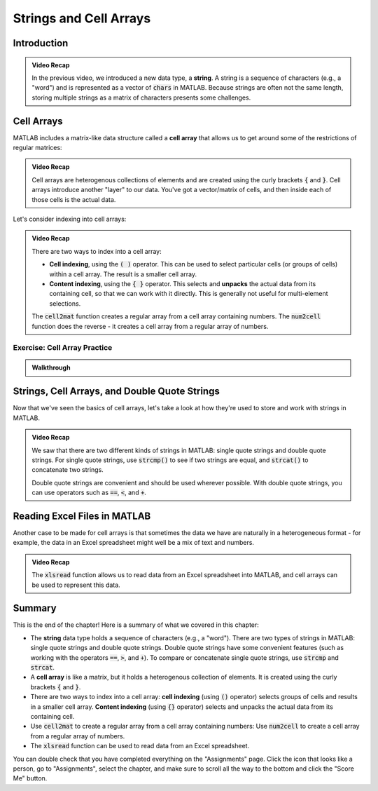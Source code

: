 .. qnum::
   :prefix: Q
   :start: 1

.. raw:: html

   <script src="../_static/common/js/common3.js"></script>

========================
Strings and Cell Arrays
========================

^^^^^^^^^^^^
Introduction
^^^^^^^^^^^^
.. section 1

.. youtube:: dHMAIwy8pA0
  :divid: ch08_01_vid_data_types_and_matrix_limitations
  :height: 315
  :width: 560
  :align: center

.. admonition:: Video Recap

  In the previous video, we introduced a new data type, a **string**. A string is a sequence of characters (e.g., a "word") and is represented as a vector of :code:`chars` in MATLAB. Because strings are often not the same length, storing multiple strings as a matrix of characters presents some challenges.

^^^^^^^^^^^
Cell Arrays
^^^^^^^^^^^
.. section 2

MATLAB includes a matrix-like data structure called a **cell array** that allows us to get around some of the restrictions of regular matrices:

.. youtube:: spUUccV5Dlk
  :divid: ch08_02_vid_introduction_to_cell_arrays
  :height: 315
  :width: 560
  :align: center

.. admonition:: Video Recap 

  Cell arrays are heterogenous collections of elements and are created using the curly brackets :code:`{` and :code:`}`. Cell arrays introduce another "layer" to our data. You've got a vector/matrix of cells, and then inside each of those cells is the actual data.
  
Let's consider indexing into cell arrays:

.. youtube:: lejDhTnuIhM
  :divid: ch08_02_vid_indexing_and_unpacking_in_cell_arrays
  :height: 315
  :width: 560
  :align: center

.. admonition:: Video Recap

  There are two ways to index into a cell array:

  - **Cell indexing**, using the :code:`( )` operator. This can be used to select particular cells (or groups of cells) within a cell array. The result is a smaller cell array.
  - **Content indexing**, using the :code:`{ }` operator. This selects and **unpacks** the actual data from its containing cell, so that we can work with it directly. This is generally not useful for multi-element selections.

  The :code:`cell2mat` function creates a regular array from a cell array containing numbers. The :code:`num2cell` function does the reverse - it creates a cell array from a regular array of numbers.

-----------------------------
Exercise: Cell Array Practice
-----------------------------

.. shortanswer:: ch08_02_ex_cell_array_practice

  Consider this initial code:
  
  .. code-block:: matlab

    X = {1, 'hello'; [1,2,3], ['a';'b';'c']}

  The initial value of :code:`X` is shown below, as well as a desired new value for :code:`X` and additional variable :code:`Y`.

  .. figure:: img/cell_array_practice.png
    :width: 560
    :align: center

    ..

  Write a few lines of code that could be used to obtain the new values of :code:`X` and :code:`Y`.

.. admonition:: Walkthrough

  .. reveal:: ch08_02_revealwt_cell_arrays_practice
  
    .. youtube:: unoldLVMKiA
      :divid: ch08_02_wt_cell_arrays_practice
      :height: 315
      :width: 560
      :align: center


^^^^^^^^^^^^^^^^^^^^^^^^^^^^^^^^^^^^^^^^^^^^^^
Strings, Cell Arrays, and Double Quote Strings
^^^^^^^^^^^^^^^^^^^^^^^^^^^^^^^^^^^^^^^^^^^^^^
.. section 3

Now that we've seen the basics of cell arrays, let's take a look at how they're used to store and work with strings in MATLAB.

.. youtube:: MEso3jeJ5HU
  :divid: ch08_03_strings_cell_arrays_and_double_quote_strings
  :height: 315
  :width: 560
  :align: center

.. admonition:: Video Recap

  We saw that there are two different kinds of strings in MATLAB: single quote strings and double quote strings. For single quote strings, use :code:`strcmp()` to see if two strings are equal, and :code:`strcat()` to concatenate two strings.

  Double quote strings are convenient and should be used wherever possible. With double quote strings, you can use operators such as :code:`==`, :code:`<`, and :code:`+`.

^^^^^^^^^^^^^^^^^^^^^^^^^^^^^
Reading Excel Files in MATLAB
^^^^^^^^^^^^^^^^^^^^^^^^^^^^^
.. section 4

Another case to be made for cell arrays is that sometimes the data we have are naturally in a heterogeneous format - for example, the data in an Excel spreadsheet might well be a mix of text and numbers.

.. youtube:: rgioisRsSAg
  :divid: ch08_04_reading_excel_files_in_matlab
  :height: 315
  :width: 560
  :align: center

.. admonition:: Video Recap 

  The :code:`xlsread` function allows us to read data from an Excel spreadsheet into MATLAB, and cell arrays can be used to represent this data.

^^^^^^^^^^^^^^^^^^^^^^^^^^^^^^^^^^^^^^^^^^^^^^^^^^^^^^^
Summary
^^^^^^^^^^^^^^^^^^^^^^^^^^^^^^^^^^^^^^^^^^^^^^^^^^^^^^^

This is the end of the chapter! Here is a summary of what we covered in this chapter: 

* The **string** data type holds a sequence of characters (e.g., a "word"). There are two types of strings in MATLAB: single quote strings and double quote strings. Double quote strings have some convenient features (such as working with the operators :code:`==`, :code:`>`, and :code:`+`). To compare or concatenate single quote strings, use :code:`strcmp` and :code:`strcat`.
* A **cell array** is like a matrix, but it holds a heterogenous collection of elements. It is created using the curly brackets :code:`{` and :code:`}`.
* There are two ways to index into a cell array: **cell indexing** (using :code:`()` operator) selects groups of cells and results in a smaller cell array. **Content indexing** (using :code:`{}` operator) selects and unpacks the actual data from its containing cell.
* Use :code:`cell2mat` to create a regular array from a cell array containing numbers: Use :code:`num2cell` to create a cell array from a regular array of numbers.
* The :code:`xlsread` function can be used to read data from an Excel spreadsheet.

You can double check that you have completed everything on the "Assignments" page. Click the icon that looks like a person, go to "Assignments", select the chapter, and make sure to scroll all the way to the bottom and click the "Score Me" button.

